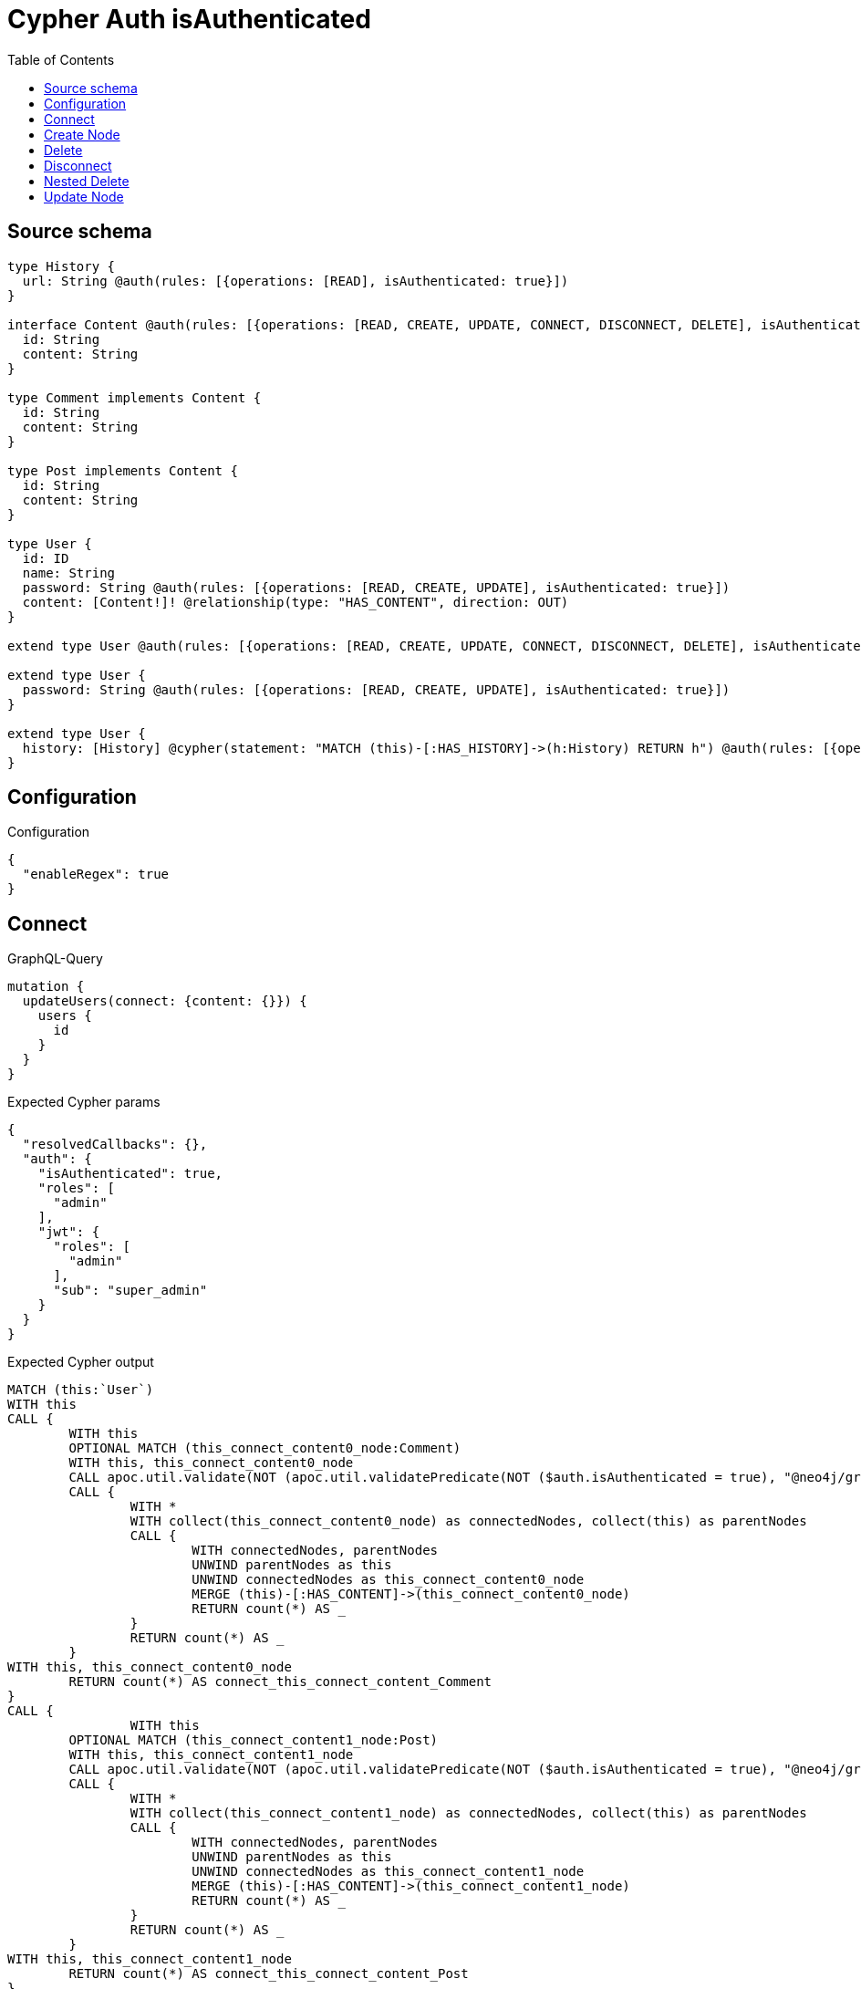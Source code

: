 :toc:

= Cypher Auth isAuthenticated

== Source schema

[source,graphql,schema=true]
----
type History {
  url: String @auth(rules: [{operations: [READ], isAuthenticated: true}])
}

interface Content @auth(rules: [{operations: [READ, CREATE, UPDATE, CONNECT, DISCONNECT, DELETE], isAuthenticated: true}]) {
  id: String
  content: String
}

type Comment implements Content {
  id: String
  content: String
}

type Post implements Content {
  id: String
  content: String
}

type User {
  id: ID
  name: String
  password: String @auth(rules: [{operations: [READ, CREATE, UPDATE], isAuthenticated: true}])
  content: [Content!]! @relationship(type: "HAS_CONTENT", direction: OUT)
}

extend type User @auth(rules: [{operations: [READ, CREATE, UPDATE, CONNECT, DISCONNECT, DELETE], isAuthenticated: true}])

extend type User {
  password: String @auth(rules: [{operations: [READ, CREATE, UPDATE], isAuthenticated: true}])
}

extend type User {
  history: [History] @cypher(statement: "MATCH (this)-[:HAS_HISTORY]->(h:History) RETURN h") @auth(rules: [{operations: [READ], isAuthenticated: true}])
}
----

== Configuration

.Configuration
[source,json,schema-config=true]
----
{
  "enableRegex": true
}
----
== Connect

.GraphQL-Query
[source,graphql]
----
mutation {
  updateUsers(connect: {content: {}}) {
    users {
      id
    }
  }
}
----

.Expected Cypher params
[source,json]
----
{
  "resolvedCallbacks": {},
  "auth": {
    "isAuthenticated": true,
    "roles": [
      "admin"
    ],
    "jwt": {
      "roles": [
        "admin"
      ],
      "sub": "super_admin"
    }
  }
}
----

.Expected Cypher output
[source,cypher]
----
MATCH (this:`User`)
WITH this
CALL {
	WITH this
	OPTIONAL MATCH (this_connect_content0_node:Comment)
	WITH this, this_connect_content0_node
	CALL apoc.util.validate(NOT (apoc.util.validatePredicate(NOT ($auth.isAuthenticated = true), "@neo4j/graphql/UNAUTHENTICATED", [0]) AND apoc.util.validatePredicate(NOT ($auth.isAuthenticated = true), "@neo4j/graphql/UNAUTHENTICATED", [0])), "@neo4j/graphql/FORBIDDEN", [0])
	CALL {
		WITH *
		WITH collect(this_connect_content0_node) as connectedNodes, collect(this) as parentNodes
		CALL {
			WITH connectedNodes, parentNodes
			UNWIND parentNodes as this
			UNWIND connectedNodes as this_connect_content0_node
			MERGE (this)-[:HAS_CONTENT]->(this_connect_content0_node)
			RETURN count(*) AS _
		}
		RETURN count(*) AS _
	}
WITH this, this_connect_content0_node
	RETURN count(*) AS connect_this_connect_content_Comment
}
CALL {
		WITH this
	OPTIONAL MATCH (this_connect_content1_node:Post)
	WITH this, this_connect_content1_node
	CALL apoc.util.validate(NOT (apoc.util.validatePredicate(NOT ($auth.isAuthenticated = true), "@neo4j/graphql/UNAUTHENTICATED", [0]) AND apoc.util.validatePredicate(NOT ($auth.isAuthenticated = true), "@neo4j/graphql/UNAUTHENTICATED", [0])), "@neo4j/graphql/FORBIDDEN", [0])
	CALL {
		WITH *
		WITH collect(this_connect_content1_node) as connectedNodes, collect(this) as parentNodes
		CALL {
			WITH connectedNodes, parentNodes
			UNWIND parentNodes as this
			UNWIND connectedNodes as this_connect_content1_node
			MERGE (this)-[:HAS_CONTENT]->(this_connect_content1_node)
			RETURN count(*) AS _
		}
		RETURN count(*) AS _
	}
WITH this, this_connect_content1_node
	RETURN count(*) AS connect_this_connect_content_Post
}
WITH *
RETURN collect(DISTINCT this { .id }) AS data
----

'''

== Create Node

.GraphQL-Query
[source,graphql]
----
mutation {
  createPosts(input: [{id: "1", content: "content"}]) {
    posts {
      id
    }
  }
}
----

.Expected Cypher params
[source,json]
----
{
  "create_param0": [
    {
      "id": "1",
      "content": "content"
    }
  ],
  "resolvedCallbacks": {},
  "auth": {
    "isAuthenticated": true,
    "roles": [
      "admin"
    ],
    "jwt": {
      "roles": [
        "admin"
      ],
      "sub": "super_admin"
    }
  }
}
----

.Expected Cypher output
[source,cypher]
----
UNWIND $create_param0 AS create_var1
CALL {
    WITH create_var1
    CREATE (create_this0:`Post`)
    SET
        create_this0.id = create_var1.id,
        create_this0.content = create_var1.content
    WITH *
    CALL apoc.util.validate(NOT (apoc.util.validatePredicate(NOT ($auth.isAuthenticated = true), "@neo4j/graphql/UNAUTHENTICATED", [0])), "@neo4j/graphql/FORBIDDEN", [0])
    
    RETURN create_this0
}
RETURN collect(create_this0 { .id }) AS data
----

'''

== Delete

.GraphQL-Query
[source,graphql]
----
mutation {
  deletePosts {
    nodesDeleted
  }
}
----

.Expected Cypher params
[source,json]
----
{
  "auth": {
    "isAuthenticated": true,
    "roles": [
      "admin"
    ],
    "jwt": {
      "roles": [
        "admin"
      ],
      "sub": "super_admin"
    }
  }
}
----

.Expected Cypher output
[source,cypher]
----
MATCH (this:`Post`)
WITH this
CALL apoc.util.validate(NOT (apoc.util.validatePredicate(NOT ($auth.isAuthenticated = true), "@neo4j/graphql/UNAUTHENTICATED", [0])), "@neo4j/graphql/FORBIDDEN", [0])
DETACH DELETE this
----

'''

== Disconnect

.GraphQL-Query
[source,graphql]
----
mutation {
  updateUsers(disconnect: {content: {}}) {
    users {
      id
    }
  }
}
----

.Expected Cypher params
[source,json]
----
{
  "updateUsers": {
    "args": {
      "disconnect": {
        "content": [
          {}
        ]
      }
    }
  },
  "resolvedCallbacks": {},
  "auth": {
    "isAuthenticated": true,
    "roles": [
      "admin"
    ],
    "jwt": {
      "roles": [
        "admin"
      ],
      "sub": "super_admin"
    }
  }
}
----

.Expected Cypher output
[source,cypher]
----
MATCH (this:`User`)
WITH this
CALL {
WITH this
OPTIONAL MATCH (this)-[this_disconnect_content0_rel:HAS_CONTENT]->(this_disconnect_content0:Comment)
WITH this, this_disconnect_content0, this_disconnect_content0_rel
CALL apoc.util.validate(NOT (apoc.util.validatePredicate(NOT ($auth.isAuthenticated = true), "@neo4j/graphql/UNAUTHENTICATED", [0]) AND apoc.util.validatePredicate(NOT ($auth.isAuthenticated = true), "@neo4j/graphql/UNAUTHENTICATED", [0])), "@neo4j/graphql/FORBIDDEN", [0])
CALL {
	WITH this_disconnect_content0, this_disconnect_content0_rel, this
	WITH collect(this_disconnect_content0) as this_disconnect_content0, this_disconnect_content0_rel, this
	UNWIND this_disconnect_content0 as x
	DELETE this_disconnect_content0_rel
	RETURN count(*) AS _
}
RETURN count(*) AS disconnect_this_disconnect_content_Comment
}
CALL {
	WITH this
OPTIONAL MATCH (this)-[this_disconnect_content0_rel:HAS_CONTENT]->(this_disconnect_content0:Post)
WITH this, this_disconnect_content0, this_disconnect_content0_rel
CALL apoc.util.validate(NOT (apoc.util.validatePredicate(NOT ($auth.isAuthenticated = true), "@neo4j/graphql/UNAUTHENTICATED", [0]) AND apoc.util.validatePredicate(NOT ($auth.isAuthenticated = true), "@neo4j/graphql/UNAUTHENTICATED", [0])), "@neo4j/graphql/FORBIDDEN", [0])
CALL {
	WITH this_disconnect_content0, this_disconnect_content0_rel, this
	WITH collect(this_disconnect_content0) as this_disconnect_content0, this_disconnect_content0_rel, this
	UNWIND this_disconnect_content0 as x
	DELETE this_disconnect_content0_rel
	RETURN count(*) AS _
}
RETURN count(*) AS disconnect_this_disconnect_content_Post
}
WITH *
RETURN collect(DISTINCT this { .id }) AS data
----

'''

== Nested Delete

.GraphQL-Query
[source,graphql]
----
mutation {
  deleteUsers(delete: {content: {where: {}}}) {
    nodesDeleted
  }
}
----

.Expected Cypher params
[source,json]
----
{
  "auth": {
    "isAuthenticated": true,
    "roles": [
      "admin"
    ],
    "jwt": {
      "roles": [
        "admin"
      ],
      "sub": "super_admin"
    }
  }
}
----

.Expected Cypher output
[source,cypher]
----
MATCH (this:`User`)
WITH this
OPTIONAL MATCH (this)-[this_content_Comment0_relationship:HAS_CONTENT]->(this_content_Comment0:Comment)
WITH this, this_content_Comment0
CALL apoc.util.validate(NOT (apoc.util.validatePredicate(NOT ($auth.isAuthenticated = true), "@neo4j/graphql/UNAUTHENTICATED", [0])), "@neo4j/graphql/FORBIDDEN", [0])
WITH this, collect(DISTINCT this_content_Comment0) AS this_content_Comment0_to_delete
CALL {
	WITH this_content_Comment0_to_delete
	UNWIND this_content_Comment0_to_delete AS x
	DETACH DELETE x
	RETURN count(*) AS _
}
WITH this
OPTIONAL MATCH (this)-[this_content_Post0_relationship:HAS_CONTENT]->(this_content_Post0:Post)
WITH this, this_content_Post0
CALL apoc.util.validate(NOT (apoc.util.validatePredicate(NOT ($auth.isAuthenticated = true), "@neo4j/graphql/UNAUTHENTICATED", [0])), "@neo4j/graphql/FORBIDDEN", [0])
WITH this, collect(DISTINCT this_content_Post0) AS this_content_Post0_to_delete
CALL {
	WITH this_content_Post0_to_delete
	UNWIND this_content_Post0_to_delete AS x
	DETACH DELETE x
	RETURN count(*) AS _
}
WITH this
CALL apoc.util.validate(NOT (apoc.util.validatePredicate(NOT ($auth.isAuthenticated = true), "@neo4j/graphql/UNAUTHENTICATED", [0])), "@neo4j/graphql/FORBIDDEN", [0])
DETACH DELETE this
----

'''

== Update Node

.GraphQL-Query
[source,graphql]
----
mutation {
  updatePosts(where: {id: "1"}, update: {id: "id-1"}) {
    posts {
      id
    }
  }
}
----

.Expected Cypher params
[source,json]
----
{
  "param0": "1",
  "this_update_id": "id-1",
  "resolvedCallbacks": {},
  "auth": {
    "isAuthenticated": true,
    "roles": [
      "admin"
    ],
    "jwt": {
      "roles": [
        "admin"
      ],
      "sub": "super_admin"
    }
  }
}
----

.Expected Cypher output
[source,cypher]
----
MATCH (this:`Post`)
WHERE this.id = $param0
WITH this
CALL apoc.util.validate(NOT (apoc.util.validatePredicate(NOT ($auth.isAuthenticated = true), "@neo4j/graphql/UNAUTHENTICATED", [0])), "@neo4j/graphql/FORBIDDEN", [0])

SET this.id = $this_update_id

RETURN collect(DISTINCT this { .id }) AS data
----

'''

